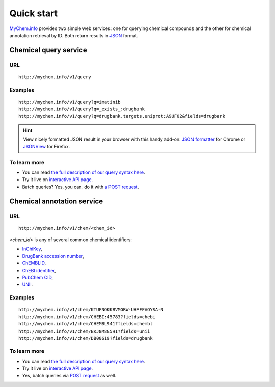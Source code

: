 Quick start
-----------

`MyChem.info <http://mychem.info>`_ provides two simple web services: one for querying chemical compounds and the other for chemical annotation retrieval by ID. Both return results in `JSON <http://json.org>`_ format.

Chemical query service
^^^^^^^^^^^^^^^^^^^^^^^

URL
"""""
::

    http://mychem.info/v1/query

Examples
""""""""
::

    http://mychem.info/v1/query?q=imatinib
    http://mychem.info/v1/query?q=_exists_:drugbank
    http://mychem.info/v1/query?q=drugbank.targets.uniprot:A9UF02&fields=drugbank
    

.. Hint:: View nicely formatted JSON result in your browser with this handy add-on: `JSON formatter <https://chrome.google.com/webstore/detail/bcjindcccaagfpapjjmafapmmgkkhgoa>`_ for Chrome or `JSONView <https://addons.mozilla.org/en-US/firefox/addon/jsonview/>`_ for Firefox.


To learn more
"""""""""""""

* You can read `the full description of our query syntax here <doc/chem_query_service.html>`__.
* Try it live on `interactive API page <http://mychem.info/v1/api>`_.
* Batch queries? Yes, you can. do it with `a POST request <doc/chem_query_service.html#batch-queries-via-post>`__.


Chemical annotation service
^^^^^^^^^^^^^^^^^^^^^^^^^^^

URL
"""""
::

    http://mychem.info/v1/chem/<chem_id>

*\<chem_id\>* is any of several common chemical identifiers: 

* `InChiKey <https://en.wikipedia.org/wiki/International_Chemical_Identifier#InChIKey>`_,
* `DrugBank accession number <https://www.drugbank.ca/documentation>`_, 
* `ChEMBLID <https://www.ebi.ac.uk/chembl/faq#faq40>`_,
* `ChEBI identifier <http://www.ebi.ac.uk/chebi/aboutChebiForward.do>`_, 
* `PubChem CID <https://pubchem.ncbi.nlm.nih.gov/search/help_search.html#Cid>`_, 
* `UNII <https://www.fda.gov/ForIndustry/DataStandards/SubstanceRegistrationSystem-UniqueIngredientIdentifierUNII/>`_.

Examples
""""""""
::

    http://mychem.info/v1/chem/KTUFNOKKBVMGRW-UHFFFAOYSA-N
    http://mychem.info/v1/chem/CHEBI:45783?fields=chebi
    http://mychem.info/v1/chem/CHEMBL941?fields=chembl
    http://mychem.info/v1/chem/BKJ8M8G5HI?fields=unii
    http://mychem.info/v1/chem/DB00619?fields=drugbank


To learn more
"""""""""""""

* You can read `the full description of our query syntax here <doc/chem_annotation_service.html>`__.
* Try it live on `interactive API page <http://mychem.info/v1/api>`_.
* Yes, batch queries via `POST request <doc/chem_annotation_service.html#batch-queries-via-post>`__ as well.
